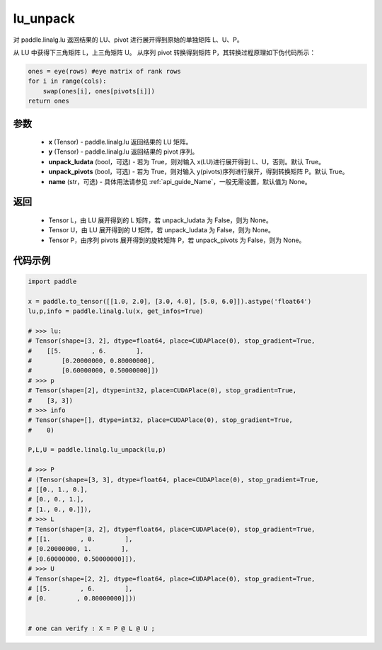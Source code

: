 .. _cn_api_linalg_lu_unpack:

lu_unpack
-------------------------------

.. py:function:: paddle.linalg.lu_unpack(x, y, unpack_ludata=True, unpack_pivots=True, name=None)

对 paddle.linalg.lu 返回结果的 LU、pivot 进行展开得到原始的单独矩阵 L、U、P。

从 LU 中获得下三角矩阵 L，上三角矩阵 U。
从序列 pivot 转换得到矩阵 P，其转换过程原理如下伪代码所示：

.. code-block:: text

    ones = eye(rows) #eye matrix of rank rows
    for i in range(cols):
        swap(ones[i], ones[pivots[i]])
    return ones

参数
::::::::::::

    - **x** (Tensor) - paddle.linalg.lu 返回结果的 LU 矩阵。
    - **y** (Tensor) - paddle.linalg.lu 返回结果的 pivot 序列。
    - **unpack_ludata** (bool，可选) - 若为 True，则对输入 x(LU)进行展开得到 L、U，否则。默认 True。
    - **unpack_pivots** (bool，可选) - 若为 True，则对输入 y(pivots)序列进行展开，得到转换矩阵 P。默认 True。
    - **name** (str，可选) - 具体用法请参见 :ref:`api_guide_Name`，一般无需设置，默认值为 None。

返回
::::::::::::

    - Tensor L，由 LU 展开得到的 L 矩阵，若 unpack_ludata 为 False，则为 None。
    - Tensor U，由 LU 展开得到的 U 矩阵，若 unpack_ludata 为 False，则为 None。
    - Tensor P，由序列 pivots 展开得到的旋转矩阵 P，若 unpack_pivots 为 False，则为 None。

代码示例
::::::::::

.. code-block:: python

    import paddle

    x = paddle.to_tensor([[1.0, 2.0], [3.0, 4.0], [5.0, 6.0]]).astype('float64')
    lu,p,info = paddle.linalg.lu(x, get_infos=True)

    # >>> lu:
    # Tensor(shape=[3, 2], dtype=float64, place=CUDAPlace(0), stop_gradient=True,
    #    [[5.        , 6.        ],
    #        [0.20000000, 0.80000000],
    #        [0.60000000, 0.50000000]])
    # >>> p
    # Tensor(shape=[2], dtype=int32, place=CUDAPlace(0), stop_gradient=True,
    #    [3, 3])
    # >>> info
    # Tensor(shape=[], dtype=int32, place=CUDAPlace(0), stop_gradient=True,
    #    0)

    P,L,U = paddle.linalg.lu_unpack(lu,p)

    # >>> P
    # (Tensor(shape=[3, 3], dtype=float64, place=CUDAPlace(0), stop_gradient=True,
    # [[0., 1., 0.],
    # [0., 0., 1.],
    # [1., 0., 0.]]),
    # >>> L
    # Tensor(shape=[3, 2], dtype=float64, place=CUDAPlace(0), stop_gradient=True,
    # [[1.        , 0.        ],
    # [0.20000000, 1.        ],
    # [0.60000000, 0.50000000]]),
    # >>> U
    # Tensor(shape=[2, 2], dtype=float64, place=CUDAPlace(0), stop_gradient=True,
    # [[5.        , 6.        ],
    # [0.        , 0.80000000]]))


    # one can verify : X = P @ L @ U ;
